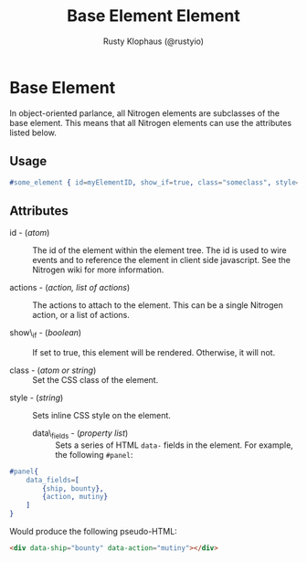 # vim: sw=2 ts=2 ft=org

#+TITLE: Base Element Element
#+STYLE: <LINK href='../stylesheet.css' rel='stylesheet' type='text/css' />
#+AUTHOR: Rusty Klophaus (@rustyio)
#+OPTIONS:   H:2 num:1 toc:1 \n:nil @:t ::t |:t ^:t -:t f:t *:t <:t
#+EMAIL: 
#+TEXT: [[http://nitrogenproject.com][Home]] | [[file:../index.org][Getting Started]] | [[file:../api.org][API]] | [[file:../elements.org][*Elements*]] | [[file:../actions.org][Actions]] | [[file:../validators.org][Validators]] | [[file:../handlers.org][Handlers]] | [[file:../config.org][Configuration Options]] | [[file:../plugins.org][Plugins]] | [[file:../jquery_mobile_integration.org][Mobile]] | [[file:../troubleshooting.org][Troubleshooting]] | [[file:../about.org][About]]

* Base Element

  In object-oriented parlance, all Nitrogen elements are subclasses of
  the base element. This means that all Nitrogen elements can use the
  attributes listed below.

** Usage

#+BEGIN_SRC erlang
   #some_element { id=myElementID, show_if=true, class="someclass", style="border: solid 1px black;" }
#+END_SRC

** Attributes

	+ id - (/atom/) :: The id of the element within the element tree.  The id is
		used to wire events and to reference the element in client side javascript.
		See the Nitrogen wiki for more information.

	+ actions - (/action, list of actions/) :: The actions to attach to the
		element. This can be a single Nitrogen action, or a list of actions.

	+ show\_if - (/boolean/) :: If set to true, this element will be rendered.
		Otherwise, it will not.

	+ class - (/atom or string/) :: Set the CSS class of the element.

  + style - (/string/) :: Sets inline CSS style on the element.

	+ data\_fields - (/property list/) :: Sets a series of HTML =data-= fields
		in the element. For example, the following =#panel=:
	
#+BEGIN_SRC erlang
	#panel{
		data_fields=[
			{ship, bounty},
			{action, mutiny}
		]
	}
#+END_SRC
	
		Would produce the following pseudo-HTML:
	
#+BEGIN_SRC html
	<div data-ship="bounty" data-action="mutiny"></div>
#+END_SRC

